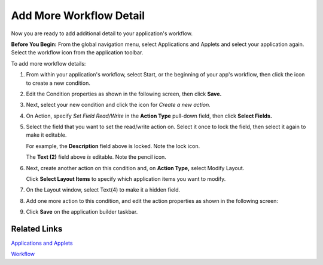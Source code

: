 Add More Workflow Detail
========================

Now you are ready to add additional detail to your application's
workflow.

**Before You Begin:** From the global navigation menu, select
Applications and Applets and select your application again. Select the
workflow icon from the application toolbar.

To add more workflow details:

#. From within your application's workflow, select Start, or the
   beginning of your app's workflow, then click the icon to create a new
   condition.

   |image1|

#. Edit the Condition properties as shown in the following screen, then
   click **Save.**

   |image2|

#. Next, select your new condition and click the icon for *Create a new
   action.*

#. On Action, specify *Set Field Read/Write* in the **Action Type**
   pull-down field, then click **Select Fields.**

   |image3|

#. Select the field that you want to set the read/write action on.
   Select it once to lock the field, then select it again to make it
   editable.

   |image4|

   For example, the **Description** field above is locked. Note the lock
   icon.

   |image5|

   The **Text (2)** field above *is* editable. Note the pencil icon.

#. Next, create another action on this condition and, on **Action
   Type,** select Modify Layout.

   |image6|

   Click **Select Layout Items** to specify which application items you
   want to modify.

#. On the Layout window, select Text(4) to make it a hidden field.

   |image7|

#. Add one more action to this condition, and edit the action properties
   as shown in the following screen:

   |image8|

#. Click **Save** on the application builder taskbar.

   |image9|

Related Links
-------------

`Applications and
Applets <../../administrator-guide/applications-and-applets/applications-and-applets.htm>`__

`Workflow <../../administrator-guide/workflow/workflow.htm>`__

.. |image1| image:: ../../Resources/Images/workflow-start.png
.. |image2| image:: ../../Resources/Images/workflow-swimlane.png
.. |image3| image:: ../../Resources/Images/action-type.png
.. |image4| image:: ../../Resources/Images/locked-description.png
.. |image5| image:: ../../Resources/Images/locked-description.png
.. |image6| image:: ../../Resources/Images/modify-layout.png
.. |image7| image:: ../../Resources/Images/hidden-text.png
.. |image8| image:: ../../Resources/Images/action-set-description.png
.. |image9| image:: ../../Resources/Images/workflow-saved.png
